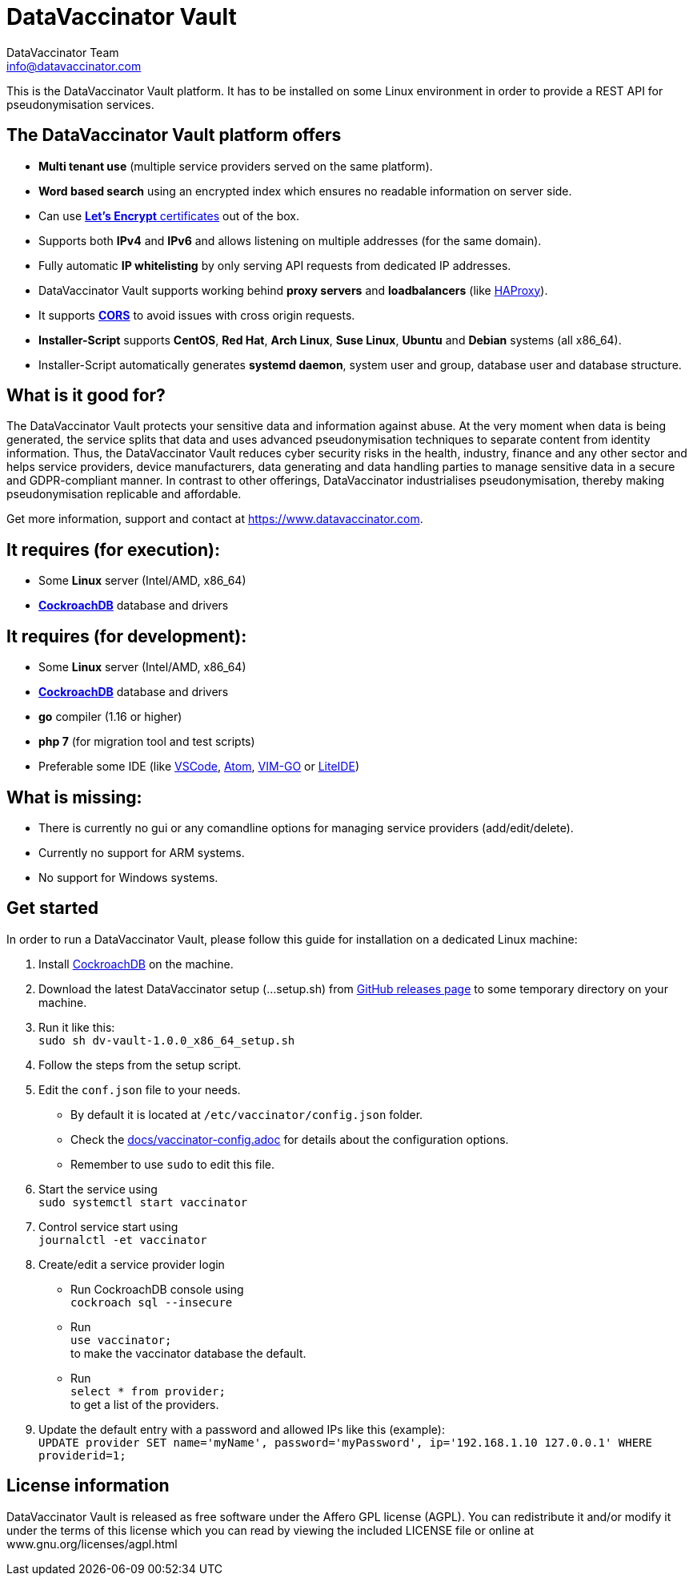= DataVaccinator Vault
:author: DataVaccinator Team
:email: info@datavaccinator.com

This is the DataVaccinator Vault platform. It has to be installed on some Linux environment in order to provide a REST API for pseudonymisation services.

== The DataVaccinator Vault platform offers

* **Multi tenant use** (multiple service providers served on the same platform).
* **Word based search** using an encrypted index which ensures no readable information on server side.
* Can use link:https://letsencrypt.org/[**Let's Encrypt** certificates] out of the box.
* Supports both *IPv4* and *IPv6* and allows listening on multiple addresses (for the same domain).
* Fully automatic **IP whitelisting** by only serving API requests from dedicated IP addresses.
* DataVaccinator Vault supports working behind **proxy servers** and **loadbalancers** (like link:http://www.haproxy.org/[HAProxy]).
* It supports link:https://fetch.spec.whatwg.org/#cors-protocol[**CORS**] to avoid issues with cross origin requests.
* **Installer-Script** supports **CentOS**, **Red Hat**, **Arch Linux**, **Suse Linux**, **Ubuntu** and **Debian** systems (all x86_64).
* Installer-Script automatically generates **systemd daemon**, system user and group, database user and database structure.

== What is it good for?
The DataVaccinator Vault protects your sensitive data and information against abuse. At the very moment when data is being generated, the service splits that data and uses advanced pseudonymisation techniques to separate content from identity information. Thus, the DataVaccinator Vault reduces cyber security risks in the health, industry, finance and any other sector and helps service providers, device manufacturers, data generating and data handling parties to manage sensitive data in a secure and GDPR-compliant manner. In contrast to other offerings, DataVaccinator industrialises pseudonymisation, thereby making pseudonymisation replicable and affordable. 

Get more information, support and contact at <https://www.datavaccinator.com>.

== It requires (for execution):

* Some **Linux** server (Intel/AMD, x86_64)
* link:https://www.cockroachlabs.com/product[**CockroachDB**] database and drivers

== It requires (for development):

* Some **Linux** server (Intel/AMD, x86_64)
* link:https://www.cockroachlabs.com/product[**CockroachDB**] database and drivers
* **go** compiler (1.16 or higher)
* **php 7** (for migration tool and test scripts)
* Preferable some IDE (like link:https://code.visualstudio.com/[VSCode], link:https://atom.io/[Atom], link:https://github.com/fatih/vim-go[VIM-GO] or link:http://liteide.org/[LiteIDE])

== What is missing:

* There is currently no gui or any comandline options for managing service providers (add/edit/delete).
* Currently no support for ARM systems.
* No support for Windows systems.

== Get started
In order to run a DataVaccinator Vault, please follow this guide for installation on a dedicated Linux machine:

1. Install link:https://www.cockroachlabs.com/product[CockroachDB] on the machine.
2. Download the latest DataVaccinator setup (...setup.sh) from link:https://github.com/Kukulkano/dv-vault/releases/tag/release[GitHub releases page] to some temporary directory on your machine.
3. Run it like this: +
   `sudo sh dv-vault-1.0.0_x86_64_setup.sh`
4. Follow the steps from the setup script.
5. Edit the `conf.json` file to your needs. 
   - By default it is located at `/etc/vaccinator/config.json` folder.
   - Check the link:./docs/vaccinator-config.adoc[docs/vaccinator-config.adoc] for details about the configuration options.
   - Remember to use `sudo` to edit this file.
6. Start the service using +
   `sudo systemctl start vaccinator`
7. Control service start using +
   `journalctl -et vaccinator`
8. Create/edit a service provider login
   - Run CockroachDB console using +
   `cockroach sql --insecure`
   - Run +
   `use vaccinator;` +
   to make the vaccinator database the default.
   - Run +
   `select * from provider;` +
   to get a list of the providers.
9. Update the default entry with a password and allowed IPs like this (example): +
   `UPDATE provider SET name='myName', password='myPassword', ip='192.168.1.10 127.0.0.1' WHERE providerid=1;`

== License information
DataVaccinator Vault is released as free software under the Affero GPL license (AGPL). You can redistribute it and/or modify it under the terms of this license which you can read by viewing the included LICENSE file or online at www.gnu.org/licenses/agpl.html
